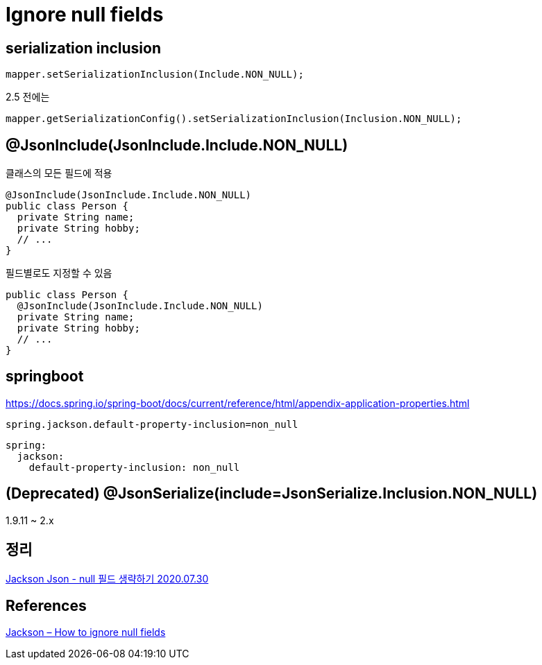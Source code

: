 = Ignore null fields

== serialization inclusion
[source,java]
----
mapper.setSerializationInclusion(Include.NON_NULL);
----

2.5 전에는
----
mapper.getSerializationConfig().setSerializationInclusion(Inclusion.NON_NULL);
----

== @JsonInclude(JsonInclude.Include.NON_NULL)

클래스의 모든 필드에 적용
[source,java]
----
@JsonInclude(JsonInclude.Include.NON_NULL)
public class Person {
  private String name;
  private String hobby;
  // ...
}
----

필드별로도 지정할 수 있음

[source,java]
----
public class Person {
  @JsonInclude(JsonInclude.Include.NON_NULL)
  private String name;
  private String hobby;
  // ...
}
----

== springboot

https://docs.spring.io/spring-boot/docs/current/reference/html/appendix-application-properties.html

----
spring.jackson.default-property-inclusion=non_null
----

----
spring:
  jackson:
    default-property-inclusion: non_null
----

== (Deprecated) @JsonSerialize(include=JsonSerialize.Inclusion.NON_NULL)
1.9.11 ~ 2.x

== 정리
https://junho85.pe.kr/1626[Jackson Json - null 필드 생략하기 2020.07.30]

== References
https://mkyong.com/java/jackson-how-to-ignore-null-fields/[Jackson – How to ignore null fields]

